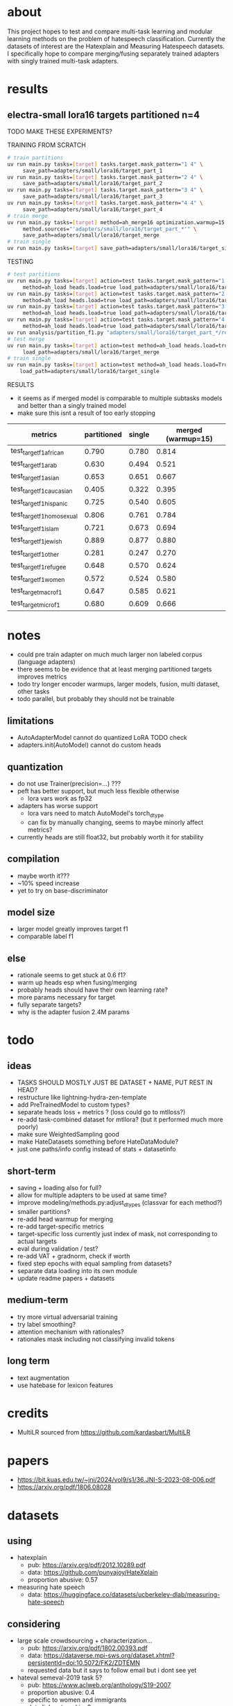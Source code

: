 * about

This project hopes to test and compare multi-task learning and modular
learning methods on the problem of hatespeech
classification. Currently the datasets of interest are the Hatexplain
and Measuring Hatespeech datasets. I specifically hope to compare
merging/fusing separately trained adapters with singly trained
multi-task adapters.

* results

** electra-small lora16 targets partitioned n=4

TODO MAKE THESE EXPERIMENTS?

TRAINING FROM SCRATCH
#+begin_src sh
# train partitions
uv run main.py tasks=[target] tasks.target.mask_pattern="1 4" \
	 save_path=adapters/small/lora16/target_part_1
uv run main.py tasks=[target] tasks.target.mask_pattern="2 4" \
	 save_path=adapters/small/lora16/target_part_2
uv run main.py tasks=[target] tasks.target.mask_pattern="3 4" \
	 save_path=adapters/small/lora16/target_part_3
uv run main.py tasks=[target] tasks.target.mask_pattern="4 4" \
	 save_path=adapters/small/lora16/target_part_4
# train merge
uv run main.py tasks=[target] method=ah_merge16 optimization.warmup=15 \
	 method.sources="'adapters/small/lora16/target_part_*'" \
	 save_path=adapters/small/lora16/target_merge 
# train single
uv run main.py tasks=[target] save_path=adapters/small/lora16/target_single
#+end_src

TESTING
#+begin_src sh
# test partitions
uv run main.py tasks=[target] action=test tasks.target.mask_pattern="1 4" \
	 method=ah_load heads.load=true load_path=adapters/small/lora16/target_part_1
uv run main.py tasks=[target] action=test tasks.target.mask_pattern="2 4" \
	 method=ah_load heads.load=true load_path=adapters/small/lora16/target_part_2
uv run main.py tasks=[target] action=test tasks.target.mask_pattern="3 4" \
	 method=ah_load heads.load=true load_path=adapters/small/lora16/target_part_3
uv run main.py tasks=[target] action=test tasks.target.mask_pattern="4 4" \
	 method=ah_load heads.load=true load_path=adapters/small/lora16/target_part_4
uv run analysis/partition_f1.py "adapters/small/lora16/target_part_*/results.csv"
# test merge
uv run main.py tasks=[target] action=test method=ah_load heads.load=true \
	 load_path=adapters/small/lora16/target_merge
# train single
uv run main.py tasks=[target] action=test method=ah_load heads.load=True \
	load_path=adapters/small/lora16/target_single
#+end_src

RESULTS
- it seems as if merged model is comparable to multiple subtasks
  models and better than a singly trained model
- make sure this isnt a result of too early stopping

| metrics                   | partitioned | single | merged (warmup=15) |
|---------------------------+-------------+--------+--------------------|
| test_target_f1_african    |       0.790 |  0.780 |              0.814 |
| test_target_f1_arab       |       0.630 |  0.494 |              0.521 |
| test_target_f1_asian      |       0.653 |  0.651 |              0.667 |
| test_target_f1_caucasian  |       0.405 |  0.322 |              0.395 |
| test_target_f1_hispanic   |       0.725 |  0.540 |              0.605 |
| test_target_f1_homosexual |       0.806 |  0.761 |              0.784 |
| test_target_f1_islam      |       0.721 |  0.673 |              0.694 |
| test_target_f1_jewish     |       0.889 |  0.877 |              0.880 |
| test_target_f1_other      |       0.281 |  0.247 |              0.270 |
| test_target_f1_refugee    |       0.648 |  0.570 |              0.624 |
| test_target_f1_women      |       0.572 |  0.524 |              0.580 |
| test_target_macro_f1      |       0.647 |  0.585 |              0.621 |
| test_target_micro_f1      |       0.680 |  0.609 |              0.666 |

* notes
- could pre train adapter on much much larger non labeled corpus
  (language adapters)
- there seems to be evidence that at least merging partitioned targets
  improves metrics
- todo try longer encoder warmups, larger models, fusion, multi
  dataset, other tasks
- todo parallel, but probably they should not be trainable

** limitations
- AutoAdapterModel cannot do quantized LoRA TODO check
- adapters.init(AutoModel) cannot do custom heads

** quantization
- do not use Trainer(precision=...) ???
- peft has better support, but much less flexible otherwise
  - lora vars work as fp32
- adapters has worse support
  - lora vars need to match AutoModel's torch_dtype
  - can fix by manually changing, seems to maybe minorly affect metrics?
- currently heads are still float32, but probably worth it for stability

** compilation
- maybe worth it???
- ~10% speed increase
- yet to try on base-discriminator

** model size
- larger model greatly improves target f1
- comparable label f1 

** else
- rationale seems to get stuck at 0.6 f1?
- warm up heads esp when fusing/merging
- probably heads should have their own learning rate?
- more params necessary for target
- fully separate targets? 
- why is the adapter fusion 2.4M params

* todo

** ideas
- TASKS SHOULD MOSTLY JUST BE DATASET + NAME, PUT REST IN HEAD?
- restructure like lightning-hydra-zen-template
- add PreTrainedModel to custom types?
- separate heads loss + metrics ? (loss could go to mtlloss?)
- re-add task-combined dataset for mtllora? (but it performed much more poorly)
- make sure WeightedSampling good
- make HateDatasets something before HateDataModule?
- just one paths/info config instead of stats + datasetinfo

** short-term
- saving + loading also for full?
- allow for multiple adapters to be used at same time?
- improve modeling/methods.py:adjust_dtypes (classvar for each method?)
- smaller partitions?
- re-add head warmup for merging
- re-add target-specific metrics
- target-specific loss currently just index of mask, not corresponding
  to actual targets
- eval during validation / test?
- re-add VAT + gradnorm, check if worth
- fixed step epochs with equal sampling from datasets?
- separate data loading into its own module
- update readme papers + datasets

** medium-term
- try more virtual adversarial training
- try label smoothing?
- attention mechanism with rationales?
- rationales mask including not classifying invalid tokens

** long term
- text augmentation
- use hatebase for lexicon features

* credits
- MultiLR sourced from https://github.com/kardasbart/MultiLR

* papers
  - https://bit.kuas.edu.tw/~jni/2024/vol9/s1/36.JNI-S-2023-08-006.pdf
  - https://arxiv.org/pdf/1806.08028
  
* datasets

** using
- hatexplain
  - pub: https://arxiv.org/pdf/2012.10289.pdf
  - data: https://github.com/punyajoy/HateXplain
  - proportion abusive: 0.57
- measuring hate speech
  - data: https://huggingface.co/datasets/ucberkeley-dlab/measuring-hate-speech

** considering
- large scale crowdsourcing + characterization...
  - pub: https://arxiv.org/pdf/1802.00393.pdf
  - data: https://dataverse.mpi-sws.org/dataset.xhtml?persistentId=doi:10.5072/FK2/ZDTEMN
  - requested data but it says to follow email but i dont see yet
- hateval semeval-2019 task 5?
  - pub: https://www.aclweb.org/anthology/S19-2007
  - proportion abusive: 0.4
  - specific to women and immigrants
  - data link not working?
- ethos: an online hate speech detection dataset (binary)
  - pub: https://arxiv.org/pdf/2006.08328.pdf
  - proportion abusive: 0.33
- twitter sentiment analysis
  - data:
    https://www.kaggle.com/arkhoshghalb/twitter-sentiment-analysis-hatred-speech
  - proportion abusive: 0.07
  - racism/sexism specific

